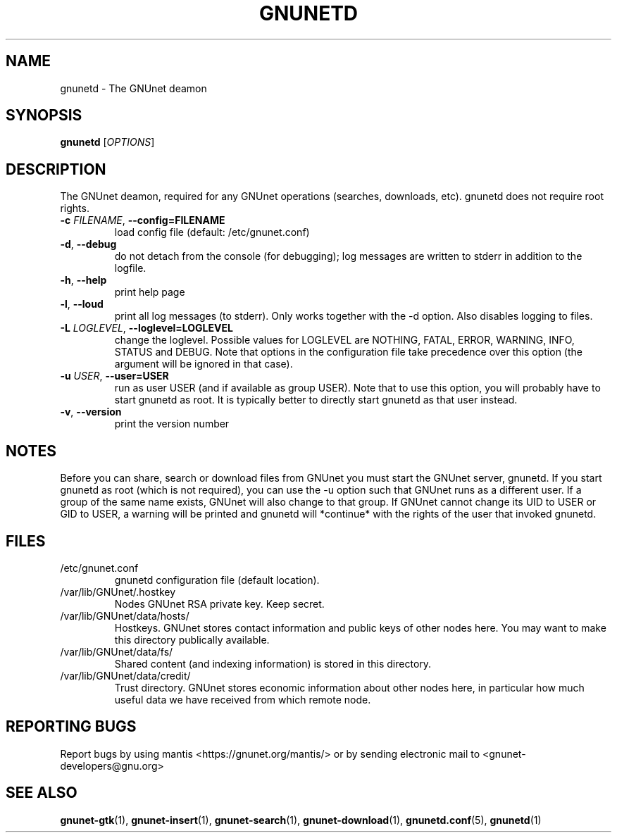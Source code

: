 .TH GNUNETD "1" "11 Nov 2006" "GNUnet"
.SH NAME
gnunetd \- The GNUnet deamon
.SH SYNOPSIS
.B gnunetd
[\fIOPTIONS\fR]
.SH DESCRIPTION
.PP
The GNUnet deamon, required for any GNUnet operations (searches, downloads, etc). gnunetd does not require root rights.
.TP
\fB\-c \fIFILENAME\fR, \fB\-\-config=FILENAME\fR
load config file (default: /etc/gnunet.conf)
.TP
\fB\-d\fR, \fB\-\-debug\fR
do not detach from the console (for debugging); log messages are written to stderr in addition to the logfile.
.TP
\fB\-h\fR, \fB\-\-help\fR
print help page
.TP
\fB\-l\fR, \fB\-\-loud\fR
print all log messages (to stderr).  Only works together with the \-d option.  Also disables logging to files.
.TP
\fB\-L \fILOGLEVEL\fR, \fB\-\-loglevel=LOGLEVEL\fR
change the loglevel. Possible values for LOGLEVEL are NOTHING, FATAL, ERROR, WARNING, INFO, STATUS and DEBUG.  Note that options in the configuration file take precedence over this option (the argument will be ignored in that case).
.TP
\fB\-u \fIUSER\fR, \fB\-\-user=USER\fR
run as user USER (and if available as group USER). Note that to use this option, you will probably have to start gnunetd as
root. It is typically better to directly start gnunetd as that user instead.
.TP
\fB\-v\fR, \fB\-\-version\fR
print the version number
.SH NOTES
Before you can share, search or download files from GNUnet you must start the GNUnet server, gnunetd.
If you start gnunetd as root (which is not required), you can use the \-u option such that GNUnet runs as a different user. If a group of the same name exists, GNUnet will also change to that group. If GNUnet cannot change its UID to USER or GID to USER, a warning will be printed and gnunetd will *continue* with the rights of the user that invoked gnunetd.
.SH FILES
.TP
/etc/gnunet.conf
gnunetd configuration file (default location).
.TP
/var/lib/GNUnet/.hostkey
Nodes GNUnet RSA private key.  Keep secret.
.TP
/var/lib/GNUnet/data/hosts/
Hostkeys.  GNUnet stores contact information and public keys of other nodes here. You may want to make this directory publically available.
.TP
/var/lib/GNUnet/data/fs/
Shared content (and indexing information) is stored in this directory.
.TP
/var/lib/GNUnet/data/credit/
Trust directory.  GNUnet stores economic information about other nodes here, in particular how much useful data we have received from which remote node.
.SH "REPORTING BUGS"
Report bugs by using mantis <https://gnunet.org/mantis/> or by sending electronic mail to <gnunet\-developers@gnu.org>
.SH "SEE ALSO"
\fBgnunet\-gtk\fP(1), \fBgnunet\-insert\fP(1), \fBgnunet\-search\fP(1), \fBgnunet\-download\fP(1), \fBgnunetd.conf\fP(5), \fBgnunetd\fP(1)
